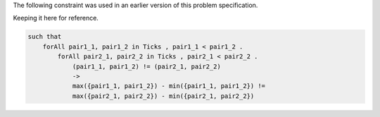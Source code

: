 
The following constraint was used in an earlier version of this problem specification.

Keeping it here for reference.

.. code-block::

    such that
        forAll pair1_1, pair1_2 in Ticks , pair1_1 < pair1_2 .
            forAll pair2_1, pair2_2 in Ticks , pair2_1 < pair2_2 .
                (pair1_1, pair1_2) != (pair2_1, pair2_2)
                ->
                max({pair1_1, pair1_2}) - min({pair1_1, pair1_2}) !=
                max({pair2_1, pair2_2}) - min({pair2_1, pair2_2})

